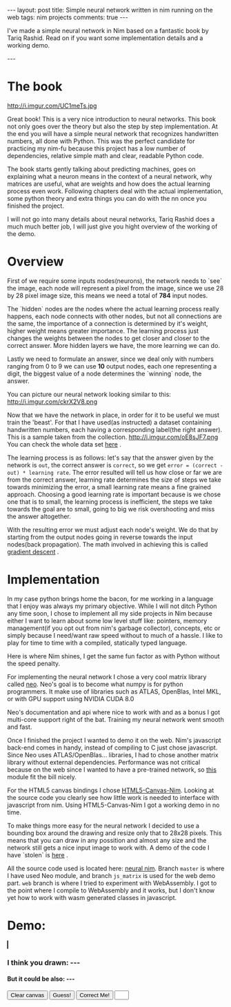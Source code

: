 #+STARTUP: showall
#+OPTIONS: toc:nil -:nil
---
layout: post
title: Simple neural network written in nim running on the web
tags: nim projects
comments: true
---

I've made a simple neural network in Nim based on a fantastic book by Tariq Rashid. Read on if you want some implementation details and a working demo.

---

* The book
#+ATTR_HTML: :float left
#+ATTR_HTML: :style max-width: 50%
http://i.imgur.com/UC1meTs.jpg

Great book! This is a very nice introduction to neural networks. This book not only goes over the theory but also the step by step implementation. At the end you will have a simple neural network that recognizes handwritten numbers, all done with Python. This was the perfect candidate for practicing my nim-fu because this project has a low number of dependencies, relative simple math and clear, readable Python code.

The book starts gently talking about predicting machines, goes on explaining what a neuron means in the context of a neural network, why matrices are useful, what are weights and how does the actual learning process even work. Following chapters deal with the actual implementation, some python theory and extra things you can do with the nn once you finished the project.

I will not go into many details about neural networks, Tariq Rashid does a much much better job, I will just give you hight overview of the working of the demo.

* Overview
First of we require some inputs nodes(neurons), the network needs to `see` the image, each node will represent a pixel from the image, since we use 28 by 28 pixel image size, this means we need a total of *784* input nodes. 

The `hidden` nodes are the nodes where the actual learning process really happens, each node connects with other nodes, but not all connections are the same, the importance of a connection is determined by it's weight, higher weight means greater importance. The learning process just changes the weights between the nodes to get closer and closer to the correct answer. More hidden layers we have, the more learning we can do.

Lastly we need to formulate an answer, since we deal only with numbers ranging from 0 to 9 we can use *10* output nodes, each one representing a digit, the biggest value of a node determines the `winning` node, the answer.

You can picture our neural network looking similar to this:
http://i.imgur.com/ckrX2V8.png

Now that we have the network in place, in order for it to be useful we must train the 'beast'. For that I have used(as instructed) a dataset containing handwritten numbers, each having a corresponding label(the right answer). This is a sample taken from the collection. http://i.imgur.com/oE8sJF7.png You can check the whole data set [[https://pjreddie.com/projects/mnist-in-csv/][here]] .

The learning process is as follows: let's say that the answer given by the network is ~out~, the correct answer is ~correct~, so we get ~error = (correct - out) * learning rate~. The error resulted will tell us how close or far we are from the correct answer, learning rate determines the size of steps we take towards minimizing the error, a small learning rate means a fine grained approach. Choosing a good learning rate is important because is we chose one that is to small, the learning process is inefficient, the steps we take towards the goal are to small, going to big we risk overshooting and miss the answer altogether.

With the resulting error we must adjust each node's weight. We do that by starting from the output nodes going in reverse towards the input nodes(back propagation). The math involved in achieving this is called [[https://en.wikipedia.org/wiki/Gradient_descent][gradient descent]] .

* Implementation

In my case python brings home the bacon, for me working in a language that I enjoy was always my primary objective. While I will not ditch Python any time soon, I chose to implement all my side projects in Nim because either I want to learn about some low level stuff like: pointers, memory management(if you opt out from nim's garbage collector), concepts, etc or simply because I need/want raw speed without to much of a hassle. I like to play for time to time with a compiled, statically typed language.

Here is where Nim shines, I get the same fun factor as with Python without the speed penalty.

For implementing the neural network I chose a very cool matrix library called [[https://unicredit.github.io/neo/][neo]]. Neo's goal is to become what numpy is for python programmers. It make use of libraries such as ATLAS, OpenBlas, Intel MKL, or with GPU support using NVIDIA CUDA 8.0

Neo's documentation and api where nice to work with and as a bonus I got multi-core support right of the bat. Training my neural network went smooth and fast.

Once I finished the project I wanted to demo it on the web. Nim's javascript back-end comes in handy, instead of compiling to C just chose javascript. Since Neo uses ATLAS/OpenBlas... libraries, I had to chose another matrix library without external dependencies. Performance was not critical because on the web since I wanted to have a pre-trained network, so [[https://github.com/twist-vector/matrix][this]] module fit the bill nicely.

For the HTML5 canvas bindings I chose [[https://github.com/define-private-public/HTML5-Canvas-Nim][HTML5-Canvas-Nim]]. Looking at the source code you clearly see how little work is needed to interface with javascript from nim. Using HTML5-Canvas-Nim I got a working demo in no time.

To make things more easy for the neural network I decided to use a bounding box around the drawing and resize only that to 28x28 pixels. This means that you can draw in any possition and almost any size and the network still gets a nice input image to work with. A demo of the code I have `stolen` is [[http://phrogz.net/tmp/canvas_bounding_box.html][here]] .

All the source code used is located here: [[https://github.com/bontavlad/neural_nim][neural nim]]. Branch ~master~ is where I have used Neo module, and branch ~js_matrix~ is used for the web demo part. ~web~ branch is where I tried to experiment with WebAssembly. I got to the point where I compile to WebAssembly and it works, but I don't know yet how to work with wasm generated classes in javascript.


* Demo:
 #+BEGIN_EXPORT html
<script type="text/javascript" src="/js/neural_nim/main.js"></script>
<style type="text/css">
  canvas {
      border: 1px solid black;
      margin: 0px;
  }
</style>
<canvas id="surface" width="500" height="500"></canvas>
<h3>I think you drawn: <span id="sure"> --- </span></h3>
<h4>But it could be also: <span id="maybe"> --- </span></h4>
<button id="clear-btn" type="button">Clear canvas</button>
<button id="guess-btn" type="button">Guess!</button>
<button id="correct-btn" type="button">Correct Me!</button>
<input type="text" id="correct-input" name="usrname" size="1">
 #+END_EXPORT

